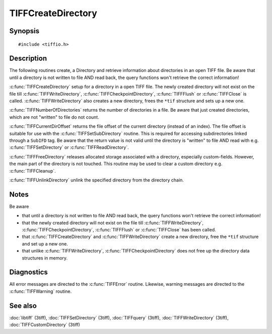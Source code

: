TIFFCreateDirectory
===================

Synopsis
--------

.. highlight:: c

::

    #include <tiffio.h>

.. c:function:: int TIFFCreateDirectory(TIFF* tif)

.. c:function:: int TIFFNumberOfDirectories(TIFF* tif)

.. todo: is also defined in TIFFquery but should be defined here 
        or all directory query functions should be defined there: .. c:function:: tdir_t TIFFCurrentDirectory(TIFF* tif)
.. c:function:: int TIFFCurrentDirOffset(TIFF* tif)

.. todo: is also defined in TIFFquery but should be defined here: .. c:function:: int TIFFLastDirectory(TIFF* tif)
.. c:function:: int TIFFFreeDirectory(TIFF* tif)

.. c:function:: int TIFFUnlinkDirectory(TIFF* tif, uint16_t dirn)

Description
-----------

The following routines create, a Directory and retrieve information about directories in an open TIFF file.
Be aware that until a directory is not written to file AND read back, the query functions won't retrieve the correct information!

:c:func:`TIFFCreateDirectory` setup for a directory in a open TIFF file. 
The newly created directory will not exist on the file till :c:func:`TIFFWriteDirectory`, :c:func:`TIFFCheckpointDirectory`, 
:c:func:`TIFFFlush` or :c:func:`TIFFClose` is called. :c:func:`TIFFWriteDirectory` also creates a new directory, 
frees the ``*tif`` structure and sets up a new one.

:c:func:`TIFFNumberOfDirectories` returns the number of directories in a file. 
Be aware that just created directories, which are not "written" to file do not count.

.. ToDo: should be defined here or ALL query related functions should be defined in TIFFquery:
        :c:func:`TIFFCurrentDirectory` returns the index of the current directory (directories are numbered starting at 0). 
        This number is suitable for use with the :c:func:`TIFFSetDirectory` routine. 
        Be aware that the return value is not valid until the directory is "written" to file.

:c:func:`TIFFCurrentDirOffset` returns the file offset of the current directory (instead of an index). 
The file offset is suitable for use with the :c:func:`TIFFSetSubDirectory` routine. 
This is required for accessing subdirectories linked through a ``SubIFD`` tag. 
Be aware that the return value is not valid until the directory is "written" to file AND read with e.g. :c:func:`TIFFSetDirectory` or :c:func:`TIFFReadDirectory`.

.. ToDo: should be defined here or ALL query related functions should be defined in TIFFquery:
        :c:func:`TIFFLastDirectory` returns a non-zero value if the current 
        directory is the last directory in the file; otherwise zero is returned.

:c:func:`TIFFFreeDirectory` releases allocated storage associated with a directory, especially custom-fields. 
However, the main part of the directory is not touched. This routine may be used to clear a custom directory e.g. :c:func:`TIFFCleanup`.

:c:func:`TIFFUnlinkDirectory` unlink the specified directory from the directory chain.

Notes
-----

Be aware

- that until a directory is not written to file AND read back, the query functions won't retrieve the correct information!
- that the newly created directory will not exist on the file till :c:func:`TIFFWriteDirectory`,
  :c:func:`TIFFCheckpointDirectory`, :c:func:`TIFFFlush` or :c:func:`TIFFClose` has been called.
- that :c:func:`TIFFCreateDirectory` and :c:func:`TIFFWriteDirectory` create a new directory, free the ``*tif`` structure and set up a new one.
- that unlike :c:func:`TIFFWriteDirectory`, :c:func:`TIFFCheckpointDirectory` does not free up the directory data structures in memory.

Diagnostics
-----------

All error messages are directed to the :c:func:`TIFFError` routine.
Likewise, warning messages are directed to the :c:func:`TIFFWarning` routine.

See also
--------

:doc:`libtiff` (3tiff),
:doc:`TIFFSetDirectory` (3tiff),
:doc:`TIFFquery` (3tiff),
:doc:`TIFFWriteDirectory` (3tiff),
:doc:`TIFFCustomDirectory` (3tiff)
